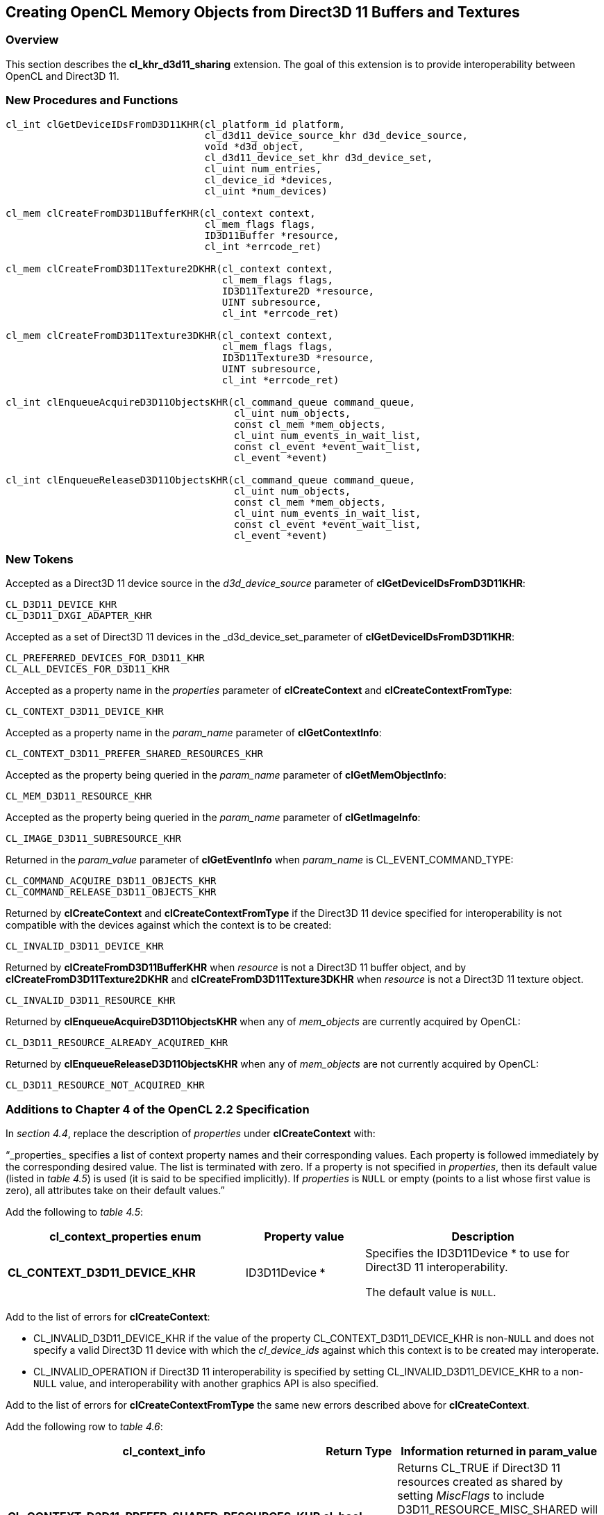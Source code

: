 // Copyright 2017-2019 The Khronos Group. This work is licensed under a
// Creative Commons Attribution 4.0 International License; see
// http://creativecommons.org/licenses/by/4.0/

[[cl_khr_d3d11_sharing]]
== Creating OpenCL Memory Objects from Direct3D 11 Buffers and Textures

[[cl_khr_d3d11_sharing-overview]]
=== Overview

This section describes the *cl_khr_d3d11_sharing* extension.
The goal of this extension is to provide interoperability between OpenCL and
Direct3D 11.

[[cl_khr_d3d11_sharing-new-procedures-and-functions]]
=== New Procedures and Functions

[source,c]
----
cl_int clGetDeviceIDsFromD3D11KHR(cl_platform_id platform,
                                  cl_d3d11_device_source_khr d3d_device_source,
                                  void *d3d_object,
                                  cl_d3d11_device_set_khr d3d_device_set,
                                  cl_uint num_entries,
                                  cl_device_id *devices,
                                  cl_uint *num_devices)

cl_mem clCreateFromD3D11BufferKHR(cl_context context,
                                  cl_mem_flags flags,
                                  ID3D11Buffer *resource,
                                  cl_int *errcode_ret)

cl_mem clCreateFromD3D11Texture2DKHR(cl_context context,
                                     cl_mem_flags flags,
                                     ID3D11Texture2D *resource,
                                     UINT subresource,
                                     cl_int *errcode_ret)

cl_mem clCreateFromD3D11Texture3DKHR(cl_context context,
                                     cl_mem_flags flags,
                                     ID3D11Texture3D *resource,
                                     UINT subresource,
                                     cl_int *errcode_ret)

cl_int clEnqueueAcquireD3D11ObjectsKHR(cl_command_queue command_queue,
                                       cl_uint num_objects,
                                       const cl_mem *mem_objects,
                                       cl_uint num_events_in_wait_list,
                                       const cl_event *event_wait_list,
                                       cl_event *event)

cl_int clEnqueueReleaseD3D11ObjectsKHR(cl_command_queue command_queue,
                                       cl_uint num_objects,
                                       const cl_mem *mem_objects,
                                       cl_uint num_events_in_wait_list,
                                       const cl_event *event_wait_list,
                                       cl_event *event)
----

[[cl_khr_d3d11_sharing-new-tokens]]
=== New Tokens

Accepted as a Direct3D 11 device source in the _d3d_device_source_ parameter
of *clGetDeviceIDsFromD3D11KHR*:

----
CL_D3D11_DEVICE_KHR
CL_D3D11_DXGI_ADAPTER_KHR
----

Accepted as a set of Direct3D 11 devices in the _d3d_device_set_parameter of
*clGetDeviceIDsFromD3D11KHR*:

----
CL_PREFERRED_DEVICES_FOR_D3D11_KHR
CL_ALL_DEVICES_FOR_D3D11_KHR
----

Accepted as a property name in the _properties_ parameter of
*clCreateContext* and *clCreateContextFromType*:

----
CL_CONTEXT_D3D11_DEVICE_KHR
----

Accepted as a property name in the _param_name_ parameter of
*clGetContextInfo*:

----
CL_CONTEXT_D3D11_PREFER_SHARED_RESOURCES_KHR
----

Accepted as the property being queried in the _param_name_ parameter of
*clGetMemObjectInfo*:

----
CL_MEM_D3D11_RESOURCE_KHR
----

Accepted as the property being queried in the _param_name_ parameter of
*clGetImageInfo*:

----
CL_IMAGE_D3D11_SUBRESOURCE_KHR
----

Returned in the _param_value_ parameter of *clGetEventInfo* when
_param_name_ is CL_EVENT_COMMAND_TYPE:

----
CL_COMMAND_ACQUIRE_D3D11_OBJECTS_KHR
CL_COMMAND_RELEASE_D3D11_OBJECTS_KHR
----

Returned by *clCreateContext* and *clCreateContextFromType* if the Direct3D
11 device specified for interoperability is not compatible with the devices
against which the context is to be created:

----
CL_INVALID_D3D11_DEVICE_KHR
----

Returned by *clCreateFromD3D11BufferKHR* when _resource_ is not a Direct3D
11 buffer object, and by *clCreateFromD3D11Texture2DKHR* and
*clCreateFromD3D11Texture3DKHR* when _resource_ is not a Direct3D 11 texture
object.

----
CL_INVALID_D3D11_RESOURCE_KHR
----

Returned by *clEnqueueAcquireD3D11ObjectsKHR* when any of _mem_objects_ are
currently acquired by OpenCL:

----
CL_D3D11_RESOURCE_ALREADY_ACQUIRED_KHR
----

Returned by *clEnqueueReleaseD3D11ObjectsKHR* when any of _mem_objects_ are
not currently acquired by OpenCL:

----
CL_D3D11_RESOURCE_NOT_ACQUIRED_KHR
----

[[cl_khr_d3d11_sharing-additions-to-chapter-4]]
=== Additions to Chapter 4 of the OpenCL 2.2 Specification

In _section 4.4_, replace the description of _properties_ under
*clCreateContext* with:

"`_properties_ specifies a list of context property names and their
corresponding values.
Each property is followed immediately by the corresponding desired value.
The list is terminated with zero.
If a property is not specified in _properties_, then its default value
(listed in _table 4.5_) is used (it is said to be specified implicitly).
If _properties_ is `NULL` or empty (points to a list whose first value is
zero), all attributes take on their default values.`"

Add the following to _table 4.5_:

[cols="2,1,2",options="header",]
|====
| *cl_context_properties enum*
| *Property value*
| *Description*

| *CL_CONTEXT_D3D11_DEVICE_KHR*
| ID3D11Device *
| Specifies the ID3D11Device * to use for Direct3D 11 interoperability.

  The default value is `NULL`.

|====

Add to the list of errors for *clCreateContext*:

  * CL_INVALID_D3D11_DEVICE_KHR if the value of the property
    CL_CONTEXT_D3D11_DEVICE_KHR is non-`NULL` and does not specify a valid
    Direct3D 11 device with which the _cl_device_ids_ against which this
    context is to be created may interoperate.
  * CL_INVALID_OPERATION if Direct3D 11 interoperability is specified by
    setting CL_INVALID_D3D11_DEVICE_KHR to a non-`NULL` value, and
    interoperability with another graphics API is also specified.

Add to the list of errors for *clCreateContextFromType* the same new errors
described above for *clCreateContext*.

Add the following row to _table 4.6_:

[cols="2,1,2",options="header",]
|====
| *cl_context_info*
| *Return Type*
| *Information returned in param_value*

| *CL_CONTEXT_D3D11_PREFER_SHARED_RESOURCES_KHR*
| *cl_bool*
| Returns CL_TRUE if Direct3D 11 resources created as shared by setting
  _MiscFlags_ to include D3D11_RESOURCE_MISC_SHARED will perform faster when
  shared with OpenCL, compared with resources which have not set this flag.
  Otherwise returns CL_FALSE.
|====

[[cl_khr_d3d11_sharing-additions-to-chapter-5]]
=== Additions to Chapter 5 of the OpenCL 2.2 Specification

Add to the list of errors for *clGetMemObjectInfo*:

  * CL_INVALID_D3D11_RESOURCE_KHR if _param_name_ is
    CL_MEM_D3D11_RESOURCE_KHR and _memobj_ was not created by the function
    *clCreateFromD3D11BufferKHR*, *clCreateFromD3D11Texture2DKHR*, or
    *clCreateFromD3D11Texture3DKHR*.

Extend _table 5.12_ to include the following entry.

[cols="2,1,2",options="header",]
|====
| *cl_mem_info*
| *Return type*
| *Info. returned in _param_value_*

| *CL_MEM_D3D11_RESOURCE_KHR*
| ID3D11Resource *
| If _memobj_ was created using *clCreateFromD3D11BufferKHR*,
  *clCreateFromD3D11Texture2DKHR*, or *clCreateFromD3D11Texture3DKHR*,
  returns the _resource_ argument specified when _memobj_ was created.
|====

Add to the list of errors for *clGetImageInfo*:

  * CL_INVALID_D3D11_RESOURCE_KHR if _param_name_ is
    CL_MEM_D3D11_SUBRESOURCE_KHR and _image_ was not created by the function
    *clCreateFromD3D11Texture2DKHR*, or *clCreateFromD3D11Texture3DKHR*.

Extend _table 5.9_ to include the following entry.

[cols="2,1,2",options="header",]
|====
| *cl_image_info*
| *Return type*
| *Info. returned in _param_value_*

| *CL_MEM_D3D11_SUBRESOURCE_KHR*
| UINT
| If _image_ was created using *clCreateFromD3D11Texture2DKHR*, or
  *clCreateFromD3D11Texture3DKHR*, returns the _subresource_ argument
  specified when _image_ was created.
|====

Add to _table 5.22_ in the *Info returned in param_value* column for
_cl_event_info_ = CL_EVENT_COMMAND_TYPE:

----
CL_COMMAND_ACQUIRE_D3D11_OBJECTS_KHR
CL_COMMAND_RELEASE_D3D11_OBJECTS_KHR
----

[[cl_khr_d3d11_sharing-sharing-memory-objects-with-direct3d-11-resources]]
=== Sharing Memory Objects with Direct3D 11 Resources

This section discusses OpenCL functions that allow applications to use
Direct3D 11 resources as OpenCL memory objects.
This allows efficient sharing of data between OpenCL and Direct3D 11.
The OpenCL API may be used to execute kernels that read and/or write memory
objects that are also Direct3D 11 resources.
An OpenCL image object may be created from a Direct3D 11 texture resource.
An OpenCL buffer object may be created from a Direct3D 11 buffer resource.
OpenCL memory objects may be created from Direct3D 11 objects if and only if
the OpenCL context has been created from a Direct3D 11 device.

[[cl_khr_d3d11_sharing-querying-opencl-devices-corresponding-to-direct3d-11-devices]]
==== Querying OpenCL Devices Corresponding to Direct3D 11 Devices

The OpenCL devices corresponding to a Direct3D 11 device may be queried.
The OpenCL devices corresponding to a DXGI adapter may also be queried.
The OpenCL devices corresponding to a Direct3D 11 device will be a subset of
the OpenCL devices corresponding to the DXGI adapter against which the
Direct3D 11 device was created.

The OpenCL devices corresponding to a Direct3D 11 device or a DXGI device
may be queried using the function
indexterm:[clGetDeviceIDsFromD3D11KHR]
[source,c]
----
cl_int clGetDeviceIDsFromD3D11KHR(cl_platform_id platform,
                                  cl_d3d11_device_source_khr d3d_device_source,
                                  void *d3d_object,
                                  cl_d3d11_device_set_khr d3d_device_set,
                                  cl_uint num_entries,
                                  cl_device_id *devices,
                                  cl_uint *num_devices)
----

_platform_ refers to the platform ID returned by *clGetPlatformIDs*.

_d3d_device_source_ specifies the type of _d3d_object_, and must be one of
the values shown in the table below.

_d3d_object_ specifies the object whose corresponding OpenCL devices are
being queried.
The type of _d3d_object_ must be as specified in the table below.

_d3d_device_set_ specifies the set of devices to return, and must be one of
the values shown in the table below.

_num_entries_ is the number of cl_device_id entries that can be added to
_devices_.
If _devices_ is not `NULL` then _num_entries_ must be greater than zero.

_devices_ returns a list of OpenCL devices found.
The cl_device_id values returned in _devices_ can be used to identify a
specific OpenCL device.
If _devices_ is `NULL`, this argument is ignored.
The number of OpenCL devices returned is the minimum of the value specified
by _num_entries_ and the number of OpenCL devices corresponding to
_d3d_object_.

_num_devices_ returns the number of OpenCL devices available that correspond
to _d3d_object_.
If _num_devices_ is `NULL`, this argument is ignored.

*clGetDeviceIDsFromD3D10KHR* returns CL_SUCCESS if the function is executed
successfully.
Otherwise it may return

  * CL_INVALID_PLATFORM if _platform_ is not a valid platform.
  * CL_INVALID_VALUE if _d3d_device_source_ is not a valid value,
    _d3d_device_set_ is not a valid value, _num_entries_ is equal to zero
    and _devices_ is not `NULL`, or if both _num_devices_ and _devices_ are
    `NULL`.
  * CL_DEVICE_NOT_FOUND if no OpenCL devices that correspond to _d3d_object_
    were found.

[[cl_khr_d3d11_sharing-clGetDeviceIDsFromD3D11KHR-object-type]]
._Direct3D 11 object types that may be used by_ *clGetDeviceIDsFromD3D11KHR*
[cols=",",options="header",]
|====
| *cl_d3d_device_source_khr*
| *Type of _d3d_object_*

| CL_D3D11_DEVICE_KHR
| ID3D11Device *

| CL_D3D11_DXGI_ADAPTER_KHR
| IDXGIAdapter *

|====

[[cl_khr_d3d11_sharing-clGetDeviceIDsFromD3D10KHR-devices]]
._Sets of devices queriable using_ *clGetDeviceIDsFromD3D11KHR*
[cols=",",options="header",]
|====
| *cl_d3d_device_set_khr*
| *Devices returned in _devices_*

| CL_PREFERRED_DEVICES_FOR_D3D11_KHR
| The preferred OpenCL devices associated with the specified Direct3D
  object.

| CL_ALL_DEVICES_FOR_D3D11_KHR
| All OpenCL devices which may interoperate with the specified Direct3D
  object.
  Performance of sharing data on these devices may be considerably less than
  on the preferred devices.

|====

[[cl_khr_d3d11_sharing-lifetime-of-shared-objects]]
==== Lifetime of Shared Objects

An OpenCL memory object created from a Direct3D 11 resource remains valid as
long as the corresponding Direct3D 11 resource has not been deleted.
If the Direct3D 11 resource is deleted through the Direct3D 11 API,
subsequent use of the OpenCL memory object will result in undefined
behavior, including but not limited to possible OpenCL errors, data
corruption, and program termination.

The successful creation of a cl_context against a Direct3D 11 device
specified via the context create parameter CL_CONTEXT_D3D11_DEVICE_KHR will
increment the internal Direct3D reference count on the specified Direct3D 11
device.
The internal Direct3D reference count on that Direct3D 11 device will be
decremented when the OpenCL reference count on the returned OpenCL context
drops to zero.

The OpenCL context and corresponding command-queues are dependent on the
existence of the Direct3D 11 device from which the OpenCL context was
created.
If the Direct3D 11 device is deleted through the Direct3D 11 API, subsequent
use of the OpenCL context will result in undefined behavior, including but
not limited to possible OpenCL errors, data corruption, and program
termination.

[[cl_khr_d3d11_sharing-sharing-direct3d-11-buffer-resources-as-opencl-buffer-objects]]
==== Sharing Direct3D 11 Buffer Resources as OpenCL Buffer Objects

The function
indexterm:[clCreateFromD3D11BufferKHR]
[source,c]
----
cl_mem clCreateFromD3D11BufferKHR(cl_context context,
                                  cl_mem_flags flags,
                                  ID3D11Buffer *resource,
                                  cl_int *errcode_ret)
----

creates an OpenCL buffer object from a Direct3D 11 buffer.

_context_ is a valid OpenCL context created from a Direct3D 11 device.

_flags_ is a bit-field that is used to specify usage information.
Refer to table 5.3 for a description of _flags_.
Only CL_MEM_READ_ONLY, CL_MEM_WRITE_ONLY and CL_MEM_READ_WRITE values
specified in _table 5.3_ can be used.

_resource_ is a pointer to the Direct3D 11 buffer to share.

_errcode_ret_ will return an appropriate error code.
If _errcode_ret_ is `NULL`, no error code is returned.

*clCreateFromD3D11BufferKHR* returns a valid non-zero OpenCL buffer object
and _errcode_ret_ is set to CL_SUCCESS if the buffer object is created
successfully.
Otherwise, it returns a `NULL` value with one of the following error values
returned in _errcode_ret_:

  * CL_INVALID_CONTEXT if _context_ is not a valid context.
  * CL_INVALID_VALUE if values specified in _flags_ are not valid.
  * CL_INVALID_D3D11_RESOURCE_KHR if _resource_ is not a Direct3D 11 buffer
    resource, if _resource_ was created with the D3D11_USAGE flag
    D3D11_USAGE_IMMUTABLE, if a cl_mem from _resource_ has already been
    created using *clCreateFromD3D11BufferKHR*, or if _context_ was not
    created against the same Direct3D 11 device from which _resource_ was
    created.
  * CL_OUT_OF_HOST_MEMORY if there is a failure to allocate resources
    required by the OpenCL implementation on the host.

The size of the returned OpenCL buffer object is the same as the size of
_resource_.
This call will increment the internal Direct3D reference count on
_resource_.
The internal Direct3D reference count on _resource_ will be decremented when
the OpenCL reference count on the returned OpenCL memory object drops to
zero.

[[cl_khr_d3d11_sharing-sharing-direct3d-11-texture-and-resources-as-opencl-image-objects]]
==== Sharing Direct3D 11 Texture and Resources as OpenCL Image Objects

The function
indexterm:[clCreateFromD3D11Texture2DKHR]
[source,c]
----
cl_mem clCreateFromD3D11Texture2DKHR(cl_context context,
                                     cl_mem_flags flags,
                                     ID3D11Texture2D *resource,
                                     UINT subresource,
                                     cl_int *errcode_ret)
----

creates an OpenCL 2D image object from a subresource of a Direct3D 11 2D
texture.

_context_ is a valid OpenCL context created from a Direct3D 11 device.

_flags_ is a bit-field that is used to specify usage information.
Refer to _table 5.3_ for a description of _flags_.
Only CL_MEM_READ_ONLY, CL_MEM_WRITE_ONLY and CL_MEM_READ_WRITE values
specified in _table 5.3_ can be used.

_resource_ is a pointer to the Direct3D 11 2D texture to share.

_subresource_ is the subresource of _resource_ to share.

_errcode_ret_ will return an appropriate error code.
If _errcode_ret_ is `NULL`, no error code is returned.

*clCreateFromD3D11Texture2DKHR* returns a valid non-zero OpenCL image object
and _errcode_ret_ is set to CL_SUCCESS if the image object is created
successfully.
Otherwise, it returns a `NULL` value with one of the following error values
returned in _errcode_ret_:

  * CL_INVALID_CONTEXT if _context_ is not a valid context.
  * CL_INVALID_VALUE if values specified in _flags_ are not valid or if
    _subresource_ is not a valid subresource index for _resource_.
  * CL_INVALID_D3D11_RESOURCE_KHR if _resource_ is not a Direct3D 11 texture
    resource, if _resource_ was created with the D3D11_USAGE flag
    D3D11_USAGE_IMMUTABLE, if _resource_ is a multisampled texture, if a
    cl_mem from subresource _subresource_ of _resource_ has already been
    created using *clCreateFromD3D11Texture2DKHR*, or if _context_ was not
    created against the same Direct3D 10 device from which _resource_ was
    created.
  * CL_INVALID_IMAGE_FORMAT_DESCRIPTOR if the Direct3D 11 texture format of
    _resource_ is not listed in the table
    <<cl_khr_d3d11_sharing-mapping-of-image-formats,_Direct3D 11 formats and
    corresponding OpenCL image formats_>> or if the Direct3D 11 texture
    format of _resource_ does not map to a supported OpenCL image format.
  * CL_OUT_OF_HOST_MEMORY if there is a failure to allocate resources
    required by the OpenCL implementation on the host.

The width and height of the returned OpenCL 2D image object are determined
by the width and height of subresource _subresource_ of _resource_.
The channel type and order of the returned OpenCL 2D image object is
determined by the format of _resource_ by the table
<<cl_khr_d3d11_sharing-mapping-of-image-formats,_Direct3D 11 formats and
corresponding OpenCL image formats_>>.

This call will increment the internal Direct3D reference count on
_resource_.
The internal Direct3D reference count on _resource_ will be decremented when
the OpenCL reference count on the returned OpenCL memory object drops to
zero.

The function
indexterm:[clCreateFromD3D11Texture3DKHR]
[source,c]
----
cl_mem clCreateFromD3D11Texture3DKHR(cl_context context,
                                     cl_mem_flags flags,
                                     ID3D11Texture3D *resource,
                                     UINT subresource,
                                     cl_int *errcode_ret)
----

creates an OpenCL 3D image object from a subresource of a Direct3D 11 3D
texture.

_context_ is a valid OpenCL context created from a Direct3D 11 device.

_flags_ is a bit-field that is used to specify usage information.
Refer to _table 5.3_ for a description of _flags_.
Only CL_MEM_READ_ONLY, CL_MEM_WRITE_ONLY and CL_MEM_READ_WRITE values
specified in _table 5.3_ can be used.

_resource_ is a pointer to the Direct3D 11 3D texture to share.

_subresource_ is the subresource of _resource_ to share.

_errcode_ret_ will return an appropriate error code.
If _errcode_ret_ is `NULL`, no error code is returned.

*clCreateFromD3D11Texture3DKHR* returns a valid non-zero OpenCL image object
and _errcode_ret_ is set to CL_SUCCESS if the image object is created
successfully.
Otherwise, it returns a `NULL` value with one of the following error values
returned in _errcode_ret_:

  * CL_INVALID_CONTEXT if _context_ is not a valid context.
  * CL_INVALID_VALUE if values specified in _flags_ are not valid or if
    _subresource_ is not a valid subresource index for _resource_.
  * CL_INVALID_D3D11_RESOURCE_KHR if _resource_ is not a Direct3D 11 texture
    resource, if _resource_ was created with the D3D11_USAGE flag
    D3D11_USAGE_IMMUTABLE, if _resource_ is a multisampled texture, if a
    cl_mem from subresource _subresource_ of _resource_ has already been
    created using *clCreateFromD3D11Texture3DKHR*, or if _context_ was not
    created against the same Direct3D 11 device from which _resource_ was
    created.
  * CL_INVALID_IMAGE_FORMAT_DESCRIPTOR if the Direct3D 11 texture format of
    _resource_ is not listed in the table
    <<cl_khr_d3d11_sharing-mapping-of-image-formats,_Direct3D 11 formats and
    corresponding OpenCL image formats_>> or if the Direct3D 11 texture
    format of _resource_ does not map to a supported OpenCL image format.
  * CL_OUT_OF_HOST_MEMORY if there is a failure to allocate resources
    required by the OpenCL implementation on the host.

The width, height and depth of the returned OpenCL 3D image object are
determined by the width, height and depth of subresource _subresource_ of
_resource_.
The channel type and order of the returned OpenCL 3D image object is
determined by the format of _resource_ by the table
<<cl_khr_d3d11_sharing-mapping-of-image-formats,_Direct3D 11 formats and
corresponding OpenCL image formats_>>.

This call will increment the internal Direct3D reference count on
_resource_.
The internal Direct3D reference count on _resource_ will be decremented when
the OpenCL reference count on the returned OpenCL memory object drops to
zero.

[[cl_khr_d3d11_sharing-mapping-of-image-formats]]
._Direct3D 11 formats and corresponding OpenCL image formats_
[cols=",",options="header",]
|====
| *DXGI format*
| *CL image format*

*(channel order, channel data type)*

| DXGI_FORMAT_R32G32B32A32_FLOAT | CL_RGBA, CL_FLOAT
| DXGI_FORMAT_R32G32B32A32_UINT  | CL_RGBA, CL_UNSIGNED_INT32
| DXGI_FORMAT_R32G32B32A32_SINT  | CL_RGBA, CL_SIGNED_INT32
|                                |
| DXGI_FORMAT_R16G16B16A16_FLOAT | CL_RGBA, CL_HALF_FLOAT
| DXGI_FORMAT_R16G16B16A16_UNORM | CL_RGBA, CL_UNORM_INT16
| DXGI_FORMAT_R16G16B16A16_UINT  | CL_RGBA, CL_UNSIGNED_INT16
| DXGI_FORMAT_R16G16B16A16_SNORM | CL_RGBA, CL_SNORM_INT16
| DXGI_FORMAT_R16G16B16A16_SINT  | CL_RGBA, CL_SIGNED_INT16
|                                |
| DXGI_FORMAT_B8G8R8A8_UNORM     | CL_BGRA, CL_UNORM_INT8
| DXGI_FORMAT_R8G8B8A8_UNORM     | CL_RGBA, CL_UNORM_INT8
| DXGI_FORMAT_R8G8B8A8_UINT      | CL_RGBA, CL_UNSIGNED_INT8
| DXGI_FORMAT_R8G8B8A8_SNORM     | CL_RGBA, CL_SNORM_INT8
| DXGI_FORMAT_R8G8B8A8_SINT      | CL_RGBA, CL_SIGNED_INT8
|                                |
| DXGI_FORMAT_R32G32_FLOAT       | CL_RG, CL_FLOAT
| DXGI_FORMAT_R32G32_UINT        | CL_RG, CL_UNSIGNED_INT32
| DXGI_FORMAT_R32G32_SINT        | CL_RG, CL_SIGNED_INT32
|                                |
| DXGI_FORMAT_R16G16_FLOAT       | CL_RG, CL_HALF_FLOAT
| DXGI_FORMAT_R16G16_UNORM       | CL_RG, CL_UNORM_INT16
| DXGI_FORMAT_R16G16_UINT        | CL_RG, CL_UNSIGNED_INT16
| DXGI_FORMAT_R16G16_SNORM       | CL_RG, CL_SNORM_INT16
| DXGI_FORMAT_R16G16_SINT        | CL_RG, CL_SIGNED_INT16
|                                |
| DXGI_FORMAT_R8G8_UNORM         | CL_RG, CL_UNORM_INT8
| DXGI_FORMAT_R8G8_UINT          | CL_RG, CL_UNSIGNED_INT8
| DXGI_FORMAT_R8G8_SNORM         | CL_RG, CL_SNORM_INT8
| DXGI_FORMAT_R8G8_SINT          | CL_RG, CL_SIGNED_INT8
|                                |
| DXGI_FORMAT_R32_FLOAT          | CL_R, CL_FLOAT
| DXGI_FORMAT_R32_UINT           | CL_R, CL_UNSIGNED_INT32
| DXGI_FORMAT_R32_SINT           | CL_R, CL_SIGNED_INT32
|                                |
| DXGI_FORMAT_R16_FLOAT          | CL_R, CL_HALF_FLOAT
| DXGI_FORMAT_R16_UNORM          | CL_R, CL_UNORM_INT16
| DXGI_FORMAT_R16_UINT           | CL_R, CL_UNSIGNED_INT16
| DXGI_FORMAT_R16_SNORM          | CL_R, CL_SNORM_INT16
| DXGI_FORMAT_R16_SINT           | CL_R, CL_SIGNED_INT16
|                                |
| DXGI_FORMAT_R8_UNORM           | CL_R, CL_UNORM_INT8
| DXGI_FORMAT_R8_UINT            | CL_R, CL_UNSIGNED_INT8
| DXGI_FORMAT_R8_SNORM           | CL_R, CL_SNORM_INT8
| DXGI_FORMAT_R8_SINT            | CL_R, CL_SIGNED_INT8
|====

[[cl_khr_d3d11_sharing-querying-direct3d-properties-of-memory-objects-created-from-direct3d-11-resources]]
==== Querying Direct3D properties of memory objects created from Direct3D 11 resources

Properties of Direct3D 11 objects may be queried using *clGetMemObjectInfo*
and *clGetImageInfo* with _param_name_ CL_MEM_D3D11_RESOURCE_KHR and

CL_IMAGE_D3D11_SUBRESOURCE_KHR respectively as described in _sections 5.4.3_
and _5.3.6_.

[[cl_khr_d3d11_sharing-sharing-memory-objects-created-from-direct3d-11-resources-between-direct3d-11-and-opencl-contexts]]
==== Sharing memory objects created from Direct3D 11 resources between Direct3D 11 and OpenCL contexts

The function
indexterm:[clEnqueueAcquireD3D11ObjectsKHR]
[source,c]
----
cl_int clEnqueueAcquireD3D11ObjectsKHR(cl_command_queue command_queue,
                                       cl_uint num_objects,
                                       const cl_mem *mem_objects,
                                       cl_uint num_events_in_wait_list,
                                       const cl_event *event_wait_list,
                                       cl_event *event)
----

is used to acquire OpenCL memory objects that have been created from
Direct3D 11 resources.
The Direct3D 11 objects are acquired by the OpenCL context associated with
_command_queue_ and can therefore be used by all command-queues associated
with the OpenCL context.

OpenCL memory objects created from Direct3D 11 resources must be acquired
before they can be used by any OpenCL commands queued to a command-queue.
If an OpenCL memory object created from a Direct3D 11 resource is used while
it is not currently acquired by OpenCL, the call attempting to use that
OpenCL memory object will return CL_D3D11_RESOURCE_NOT_ACQUIRED_KHR.

If CL_CONTEXT_INTEROP_USER_SYNC is not specified as CL_TRUE during context
creation, *clEnqueueAcquireD3D11ObjectsKHR* provides the synchronization
guarantee that any Direct3D 11 calls involving the interop device(s) used in
the OpenCL context made before *clEnqueueAcquireD3D11ObjectsKHR* is called
will complete executing before _event_ reports completion and before the
execution of any subsequent OpenCL work issued in _command_queue_ begins.
If the context was created with properties specifying
CL_CONTEXT_INTEROP_USER_SYNC as CL_TRUE, the user is responsible for
guaranteeing that any Direct3D 11 calls involving the interop device(s) used
in the OpenCL context made before *clEnqueueAcquireD3D11ObjectsKHR* is
called have completed before calling *clEnqueueAcquireD3D11ObjectsKHR.*

_command_queue_ is a valid command-queue.

_num_objects_ is the number of memory objects to be acquired in
_mem_objects_.

_mem_objects_ is a pointer to a list of OpenCL memory objects that were
created from Direct3D 11 resources.

_event_wait_list_ and _num_events_in_wait_list_ specify events that need to
complete before this particular command can be executed.
If _event_wait_list_ is `NULL`, then this particular command does not wait
on any event to complete.
If _event_wait_list_ is `NULL`, _num_events_in_wait_list_ must be 0.
If _event_wait_list_ is not `NULL`, the list of events pointed to by
_event_wait_list_ must be valid and _num_events_in_wait_list_ must be
greater than 0.
The events specified in _event_wait_list_ act as synchronization points.

_event_ returns an event object that identifies this particular command and
can be used to query or queue a wait for this particular command to
complete.
_event_ can be `NULL` in which case it will not be possible for the
application to query the status of this command or queue a wait for this
command to complete.
If the _event_wait_list_ and the _event_ arguments are not `NULL`, the
_event_ argument should not refer to an element of the _event_wait_list_
array.

*clEnqueueAcquireD3D11ObjectsKHR* returns CL_SUCCESS if the function is
executed successfully.
If _num_objects_ is 0 and _mem_objects_ is `NULL` then the function does
nothing and returns CL_SUCCESS.
Otherwise it returns one of the following errors:

  * CL_INVALID_VALUE if _num_objects_ is zero and _mem_objects_ is not a
    `NULL` value or if _num_objects_ > 0 and _mem_objects_ is `NULL`.
  * CL_INVALID_MEM_OBJECT if memory objects in _mem_objects_ are not valid
    OpenCL memory objects or if memory objects in _mem_objects_ have not
    been created from Direct3D 11 resources.
  * CL_INVALID_COMMAND_QUEUE if _command_queue_ is not a valid
    command-queue.
  * CL_INVALID_CONTEXT if context associated with _command_queue_ was not
    created from an Direct3D 11 context.
  * CL_D3D11_RESOURCE_ALREADY_ACQUIRED_KHR if memory objects in
    _mem_objects_ have previously been acquired using
    *clEnqueueAcquireD3D11ObjectsKHR* but have not been released using
    *clEnqueueReleaseD3D11ObjectsKHR*.
  * CL_INVALID_EVENT_WAIT_LIST if _event_wait_list_ is `NULL` and
    _num_events_in_wait_list_ > 0, or _event_wait_list_ is not `NULL` and
    _num_events_in_wait_list_ is 0, or if event objects in _event_wait_list_
    are not valid events.
  * CL_OUT_OF_HOST_MEMORY if there is a failure to allocate resources
    required by the OpenCL implementation on the host.

The function
indexterm:[clEnqueueReleaseD3D11ObjectsKHR]
[source,c]
----
cl_int clEnqueueReleaseD3D11ObjectsKHR(cl_command_queue command_queue,
                                       cl_uint num_objects,
                                       const cl_mem *mem_objects,
                                       cl_uint num_events_in_wait_list,
                                       const cl_event *event_wait_list,
                                       cl_event *event)
----

is used to release OpenCL memory objects that have been created from
Direct3D 11 resources.
The Direct3D 11 objects are released by the OpenCL context associated with
_command_queue_.

OpenCL memory objects created from Direct3D 11 resources which have been
acquired by OpenCL must be released by OpenCL before they may be accessed by
Direct3D 11.
Accessing a Direct3D 11 resource while its corresponding OpenCL memory
object is acquired is in error and will result in undefined behavior,
including but not limited to possible OpenCL errors, data corruption, and
program termination.

If CL_CONTEXT_INTEROP_USER_SYNC is not specified as CL_TRUE during context
creation, *clEnqueueReleaseD3D11ObjectsKHR* provides the synchronization
guarantee that any calls to Direct3D 11 calls involving the interop
device(s) used in the OpenCL context made after the call to
*clEnqueueReleaseD3D11ObjectsKHR* will not start executing until after all
events in _event_wait_list_ are complete and all work already submitted to
_command_queue_ completes execution.
If the context was created with properties specifying
CL_CONTEXT_INTEROP_USER_SYNC as CL_TRUE, the user is responsible for
guaranteeing that any Direct3D 11 calls involving the interop device(s) used
in the OpenCL context made after *clEnqueueReleaseD3D11ObjectsKHR* will not
start executing until after event returned by
*clEnqueueReleaseD3D11ObjectsKHR* reports completion.

_num_objects_ is the number of memory objects to be released in
_mem_objects_.

_mem_objects_ is a pointer to a list of OpenCL memory objects that were
created from Direct3D 11 resources.

_event_wait_list_ and _num_events_in_wait_list_ specify events that need to
complete before this particular command can be executed.
If _event_wait_list_ is `NULL`, then this particular command does not wait
on any event to complete.
If _event_wait_list_ is `NULL`, _num_events_in_wait_list_ must be 0.
If _event_wait_list_ is not `NULL`, the list of events pointed to by
_event_wait_list_ must be valid and _num_events_in_wait_list_ must be
greater than 0.
The event specified by _event_ returns an event object that identifies this
particular command and can be used to query or queue a wait for this
particular command to complete.
_event_ can be `NULL` in which case it will not be possible for the
application to query the status of this command or queue a wait for this
command to complete.
If the _event_wait_list_ and the _event_ arguments are not `NULL`, the
_event_ argument should not refer to an element of the _event_wait_list_
array.

*clEnqueueReleaseD3D11ObjectsKHR* returns CL_SUCCESS if the function is
executed successfully.
If _num_objects_ is 0 and _mem_objects_ is `NULL` the function does nothing
and returns CL_SUCCESS.
Otherwise it returns one of the following errors:

  * CL_INVALID_VALUE if _num_objects_ is zero and _mem_objects_ is not a
    `NULL` value or if _num_objects_ > 0 and _mem_objects_ is `NULL`.
  * CL_INVALID_MEM_OBJECT if memory objects in _mem_objects_ are not valid
    OpenCL memory objects or if memory objects in _mem_objects_ have not
    been created from Direct3D 11 resources.
  * CL_INVALID_COMMAND_QUEUE if _command_queue_ is not a valid
    command-queue.
  * CL_INVALID_CONTEXT if context associated with _command_queue_ was not
    created from a Direct3D 11 device.
  * CL_D3D11_RESOURCE_NOT_ACQUIRED_KHR if memory objects in _mem_objects_
    have not previously been acquired using
    *clEnqueueAcquireD3D11ObjectsKHR*, or have been released using
    *clEnqueueReleaseD3D11ObjectsKHR* since the last time that they were
    acquired.
  * CL_INVALID_EVENT_WAIT_LIST if _event_wait_list_ is `NULL` and
    _num_events_in_wait_list_ > 0, or _event_wait_list_ is not `NULL` and
    __num_events_in_wait_list__> is 0, or if event objects in
    _event_wait_list_ are not valid events.
  * CL_OUT_OF_HOST_MEMORY if there is a failure to allocate resources
    required by the OpenCL implementation on the host.
